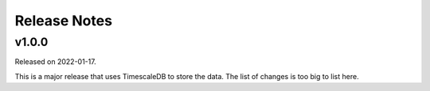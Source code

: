=============
Release Notes
=============

.. towncrier release notes start

v1.0.0
======

Released on 2022-01-17.

This is a major release that uses TimescaleDB to store the data.
The list of changes is too big to list here.
